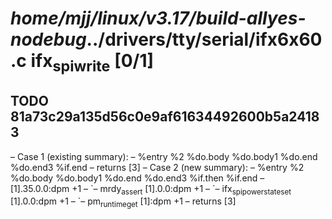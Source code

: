 #+TODO: TODO CHECK | BUG DUP
* /home/mjj/linux/v3.17/build-allyes-nodebug/../drivers/tty/serial/ifx6x60.c ifx_spi_write [0/1]
** TODO 81a73c29a135d56c0e9af61634492600b5a24183
   -- Case 1 (existing summary):
   --     %entry %2 %do.body %do.body1 %do.end %do.end3 %if.end
   --         returns [3]
   -- Case 2 (new summary):
   --     %entry %2 %do.body %do.body1 %do.end %do.end3 %if.then %if.end
   --         [1].35.0.0:dpm +1
   --         `-- mrdy_assert [1].0.0:dpm +1
   --             `-- ifx_spi_power_state_set [1].0.0:dpm +1
   --                 `-- pm_runtime_get [1]:dpm +1
   --         returns [3]

